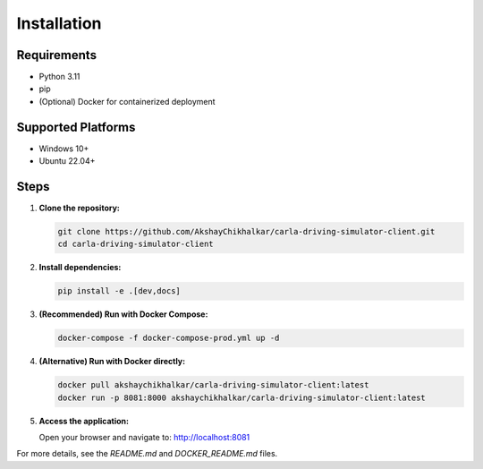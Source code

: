 Installation
============

Requirements
------------
- Python 3.11
- pip
- (Optional) Docker for containerized deployment

Supported Platforms
-------------------
- Windows 10+
- Ubuntu 22.04+

Steps
-----

1. **Clone the repository:**

   .. code-block:: bash

      git clone https://github.com/AkshayChikhalkar/carla-driving-simulator-client.git
      cd carla-driving-simulator-client

2. **Install dependencies:**

   .. code-block:: bash

      pip install -e .[dev,docs]

3. **(Recommended) Run with Docker Compose:**

   .. code-block:: bash

      docker-compose -f docker-compose-prod.yml up -d

4. **(Alternative) Run with Docker directly:**

   .. code-block:: bash

      docker pull akshaychikhalkar/carla-driving-simulator-client:latest
      docker run -p 8081:8000 akshaychikhalkar/carla-driving-simulator-client:latest

5. **Access the application:**

   Open your browser and navigate to: http://localhost:8081

For more details, see the `README.md` and `DOCKER_README.md` files. 
